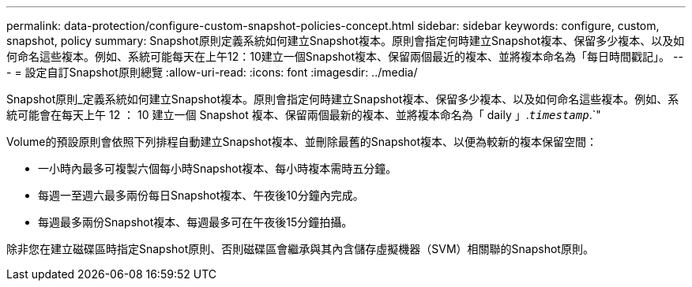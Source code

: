 ---
permalink: data-protection/configure-custom-snapshot-policies-concept.html 
sidebar: sidebar 
keywords: configure, custom, snapshot, policy 
summary: Snapshot原則定義系統如何建立Snapshot複本。原則會指定何時建立Snapshot複本、保留多少複本、以及如何命名這些複本。例如、系統可能每天在上午12：10建立一個Snapshot複本、保留兩個最近的複本、並將複本命名為「每日時間戳記」。 
---
= 設定自訂Snapshot原則總覽
:allow-uri-read: 
:icons: font
:imagesdir: ../media/


[role="lead"]
Snapshot原則_定義系統如何建立Snapshot複本。原則會指定何時建立Snapshot複本、保留多少複本、以及如何命名這些複本。例如、系統可能會在每天上午 12 ： 10 建立一個 Snapshot 複本、保留兩個最新的複本、並將複本命名為「 daily 」.`_timestamp_`.`"

Volume的預設原則會依照下列排程自動建立Snapshot複本、並刪除最舊的Snapshot複本、以便為較新的複本保留空間：

* 一小時內最多可複製六個每小時Snapshot複本、每小時複本需時五分鐘。
* 每週一至週六最多兩份每日Snapshot複本、午夜後10分鐘內完成。
* 每週最多兩份Snapshot複本、每週最多可在午夜後15分鐘拍攝。


除非您在建立磁碟區時指定Snapshot原則、否則磁碟區會繼承與其內含儲存虛擬機器（SVM）相關聯的Snapshot原則。
